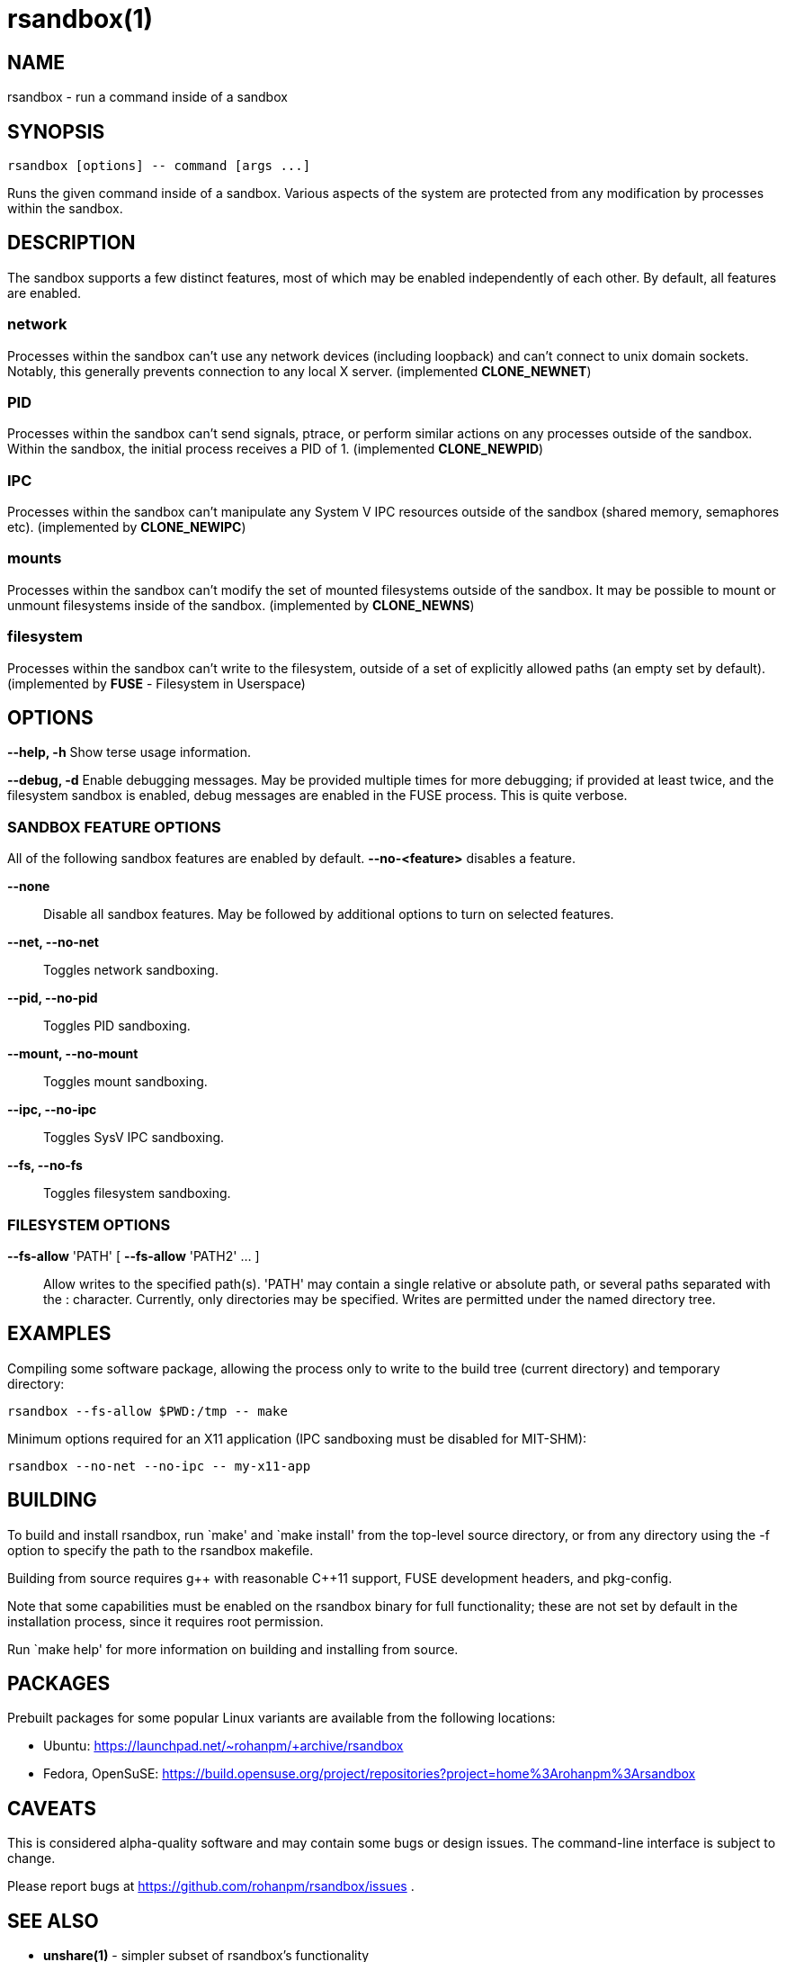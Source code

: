 = rsandbox(1) =
:man source:   rsandbox
:man version:  {revnumber}
:man manual:   User Commands

== NAME ==

rsandbox - run a command inside of a sandbox


== SYNOPSIS ==
  
  rsandbox [options] -- command [args ...]

Runs the given command inside of a sandbox.
Various aspects of the system are protected from any modification by processes
within the sandbox.

== DESCRIPTION ==

The sandbox supports a few distinct features, most of which may be enabled
independently of each other. By default, all features are enabled.

=== network ===

Processes within the sandbox can't use any network devices (including loopback)
and can't connect to unix domain sockets. Notably, this generally prevents
connection to any local X server.  (implemented *CLONE_NEWNET*)

=== PID ===

Processes within the sandbox can't send signals, ptrace, or perform similar
actions on any processes outside of the sandbox. Within the sandbox, the initial
process receives a PID of 1. (implemented *CLONE_NEWPID*)

=== IPC ===

Processes within the sandbox can't manipulate any System V IPC resources outside
of the sandbox (shared memory, semaphores etc).  (implemented by *CLONE_NEWIPC*)

=== mounts ===

Processes within the sandbox can't modify the set of mounted filesystems outside
of the sandbox. It may be possible to mount or unmount filesystems inside of the
sandbox. (implemented by *CLONE_NEWNS*)

=== filesystem ===

Processes within the sandbox can't write to the filesystem, outside of a set of
explicitly allowed paths (an empty set by default). (implemented by *FUSE* -
Filesystem in Userspace)

== OPTIONS ==

*--help, -h*
  Show terse usage information.

*--debug, -d*
  Enable debugging messages.
  May be provided multiple times for more debugging; if provided at least
  twice, and the filesystem sandbox is enabled, debug messages are enabled in
  the FUSE process. This is quite verbose.

=== SANDBOX FEATURE OPTIONS ===

All of the following sandbox features are enabled by default.
*--no-<feature>* disables a feature.

*--none*::
  Disable all sandbox features.
  May be followed by additional options to turn on selected features.

*--net, --no-net*::
  Toggles network sandboxing.

*--pid, --no-pid*::
  Toggles PID sandboxing.

*--mount, --no-mount*::
  Toggles mount sandboxing.

*--ipc, --no-ipc*::
  Toggles SysV IPC sandboxing.

*--fs, --no-fs*::
  Toggles filesystem sandboxing.

=== FILESYSTEM OPTIONS ===

*--fs-allow* 'PATH' [ *--fs-allow* 'PATH2' ... ]::
  Allow writes to the specified path(s).
  'PATH' may contain a single relative or absolute path, or several paths
  separated with the : character.
  Currently, only directories may be specified. Writes are permitted
  under the named directory tree.

== EXAMPLES ==

Compiling some software package, allowing the process only to write to the build
tree (current directory) and temporary directory:

  rsandbox --fs-allow $PWD:/tmp -- make

Minimum options required for an X11 application (IPC sandboxing must be disabled
for MIT-SHM):

  rsandbox --no-net --no-ipc -- my-x11-app

ifndef::manname[]
== BUILDING ==

To build and install rsandbox, run `make' and `make install' from the top-level source
directory, or from any directory using the -f option to specify the path to the rsandbox
makefile.

Building from source requires g\++ with reasonable C++11 support, FUSE development headers,
and pkg-config.

Note that some capabilities must be enabled on the rsandbox binary for full functionality;
these are not set by default in the installation process, since it requires root
permission.

Run `make help' for more information on building and installing from source.

== PACKAGES ==

Prebuilt packages for some popular Linux variants are available from the following
locations:

* Ubuntu: https://launchpad.net/~rohanpm/+archive/rsandbox
* Fedora, OpenSuSE: https://build.opensuse.org/project/repositories?project=home%3Arohanpm%3Arsandbox

endif::manname[]

== CAVEATS ==

This is considered alpha-quality software and may contain some bugs or design issues.
The command-line interface is subject to change.

Please report bugs at https://github.com/rohanpm/rsandbox/issues .

== SEE ALSO ==

* *unshare(1)* - simpler subset of rsandbox's functionality
* *lxc(7)*, *lxc-execute(1)* - highly configurable Linux containers
* *sandbox(8)* - similar utility implemented via SELinux, more fine-grained control

== AUTHOR ==

Rohan McGovern <rohan@mcgovern.id.au>
